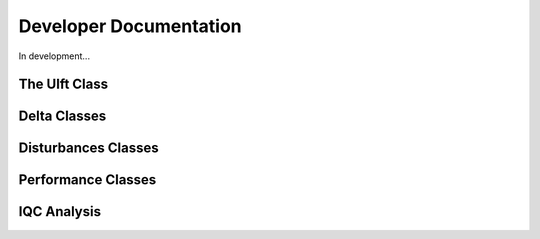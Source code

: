 Developer Documentation
=======================

In development...

The Ulft Class
--------------

Delta Classes
-------------

Disturbances Classes
--------------------

Performance Classes
-------------------

IQC Analysis
------------
